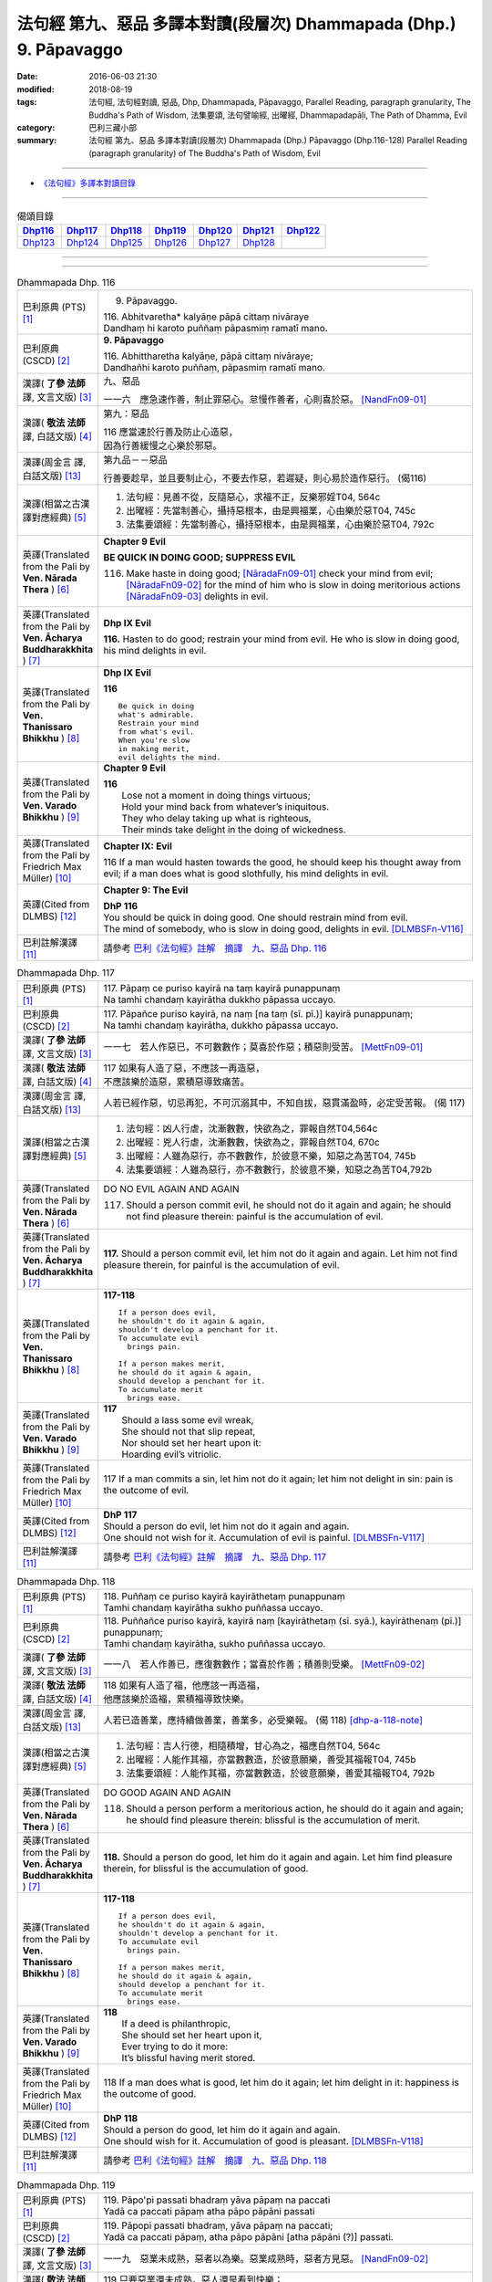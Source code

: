 ===================================================================
法句經 第九、惡品 多譯本對讀(段層次) Dhammapada (Dhp.) 9. Pāpavaggo
===================================================================

:date: 2016-06-03 21:30
:modified: 2018-08-19
:tags: 法句經, 法句經對讀, 惡品, Dhp, Dhammapada, Pāpavaggo, 
       Parallel Reading, paragraph granularity, The Buddha's Path of Wisdom,
       法集要頌, 法句譬喻經, 出曜經, Dhammapadapāḷi, The Path of Dhamma, Evil
:category: 巴利三藏小部
:summary: 法句經 第九、惡品 多譯本對讀(段層次) Dhammapada (Dhp.) Pāpavaggo (Dhp.116-128)
          Parallel Reading (paragraph granularity) of The Buddha's Path of Wisdom, Evil

--------------

- `《法句經》多譯本對讀目錄 <{filename}dhp-contrast-reading%zh.rst>`__

--------------

.. list-table:: 偈頌目錄
   :widths: 2 2 2 2 2 2 2
   :header-rows: 1

   * - Dhp116_
     - Dhp117_
     - Dhp118_
     - Dhp119_
     - Dhp120_
     - Dhp121_
     - Dhp122_

   * - Dhp123_
     - Dhp124_
     - Dhp125_
     - Dhp126_
     - Dhp127_
     - Dhp128_
     - 

--------------

.. raw:: html 

  本對讀包含下列數個版本，請自行勾選欲對讀之版本
  （感恩 <strong><a href="https://siongui.github.io/zh/pages/siong-ui-te.html">Siong-Ui Te 師兄</a></strong>
  提供程式支援）：
  
  <div id="option-contrast-reading"></div>

--------------

.. _Dhp116:

.. list-table:: Dhammapada Dhp. 116
   :widths: 15 75
   :header-rows: 0
   :class: contrast-reading-table

   * - 巴利原典 (PTS) [1]_
     - 9. Pāpavaggo. 

       | 116. Abhitvaretha* kalyāṇe pāpā cittaṃ nivāraye
       | Dandhaṃ hi karoto puññaṃ pāpasmiṃ ramatī mano. 

   * - 巴利原典 (CSCD) [2]_
     - **9. Pāpavaggo**

       | 116. Abhittharetha  kalyāṇe, pāpā cittaṃ nivāraye;
       | Dandhañhi karoto puññaṃ, pāpasmiṃ ramatī mano.

   * - 漢譯( **了參 法師** 譯, 文言文版) [3]_
     - 九、惡品

       一一六　應急速作善，制止罪惡心。怠慢作善者，心則喜於惡。 [NandFn09-01]_

   * - 漢譯( **敬法 法師** 譯, 白話文版) [4]_
     - 第九：惡品

       | 116 應當速於行善及防止心造惡，
       | 因為行善緩慢之心樂於邪惡。

   * - 漢譯(周金言 譯, 白話文版) [13]_
     - 第九品－－惡品

       行善要趁早，並且要制止心，不要去作惡，若遲疑，則心易於造作惡行。 (偈116)

   * - 漢譯(相當之古漢譯對應經典) [5]_
     - 1. 法句經：見善不從，反隨惡心，求福不正，反樂邪婬T04, 564c
       2. 出曜經：先當制善心，攝持惡根本，由是興福業，心由樂於惡T04, 745c
       3. 法集要頌經：先當制善心，攝持惡根本，由是興福業，心由樂於惡T04, 792c

   * - 英譯(Translated from the Pali by **Ven. Nārada Thera** ) [6]_
     - **Chapter 9 Evil**

       **BE QUICK IN DOING GOOD; SUPPRESS EVIL**

       116. Make haste in doing good; [NāradaFn09-01]_ check your mind from evil; [NāradaFn09-02]_ for the mind of him who is slow in doing meritorious actions [NāradaFn09-03]_ delights in evil. 

   * - 英譯(Translated from the Pali by **Ven. Ācharya Buddharakkhita** ) [7]_
     - **Dhp IX Evil**

       **116.** Hasten to do good; restrain your mind from evil. He who is slow in doing good, his mind delights in evil.

   * - 英譯(Translated from the Pali by **Ven. Thanissaro Bhikkhu** ) [8]_
     - **Dhp IX  Evil**

       **116** 

       ::

         Be quick in doing   
         what's admirable.   
         Restrain your mind    
         from what's evil.   
         When you're slow    
         in making merit,    
         evil delights the mind.             

   * - 英譯(Translated from the Pali by **Ven. Varado Bhikkhu** ) [9]_
     - **Chapter 9 Evil**

       | **116** 
       |  Lose not a moment in doing things virtuous; 
       |  Hold your mind back from whatever’s iniquitous. 
       |  They who delay taking up what is righteous, 
       |  Their minds take delight in the doing of wickedness.
     
   * - 英譯(Translated from the Pali by Friedrich Max Müller) [10]_
     - **Chapter IX: Evil**

       116 If a man would hasten towards the good, he should keep his thought away from evil; if a man does what is good slothfully, his mind delights in evil.

   * - 英譯(Cited from DLMBS) [12]_
     - **Chapter 9: The Evil**

       | **DhP 116** 
       | You should be quick in doing good. One should restrain mind from evil. 
       | The mind of somebody, who is slow in doing good, delights in evil. [DLMBSFn-V116]_

   * - 巴利註解漢譯 [11]_
     - 請參考 `巴利《法句經》註解　摘譯　九、惡品 Dhp. 116 <{filename}../dhA/dhA-chap09%zh.rst#dhp116>`__

.. _Dhp117:

.. list-table:: Dhammapada Dhp. 117
   :widths: 15 75
   :header-rows: 0
   :class: contrast-reading-table

   * - 巴利原典 (PTS) [1]_
     - | 117. Pāpaṃ ce puriso kayirā na taṃ kayirā punappunaṃ
       | Na tamhi chandaṃ kayirātha dukkho pāpassa uccayo. 

   * - 巴利原典 (CSCD) [2]_
     - | 117. Pāpañce puriso kayirā, na naṃ [na taṃ (sī. pī.)] kayirā punappunaṃ;
       | Na tamhi chandaṃ kayirātha, dukkho pāpassa uccayo.

   * - 漢譯( **了參 法師** 譯, 文言文版) [3]_
     - 一一七　若人作惡已，不可數數作；莫喜於作惡；積惡則受苦。 [MettFn09-01]_

   * - 漢譯( **敬法 法師** 譯, 白話文版) [4]_
     - | 117 如果有人造了惡，不應該一再造惡，
       | 不應該樂於造惡，累積惡導致痛苦。

   * - 漢譯(周金言 譯, 白話文版) [13]_
     - 人若已經作惡，切忌再犯，不可沉溺其中，不知自拔，惡貫滿盈時，必定受苦報。 (偈 117)

   * - 漢譯(相當之古漢譯對應經典) [5]_
     - 1. 法句經：凶人行虐，沈漸數數，快欲為之，罪報自然T04,564c
       2. 出曜經：兇人行虐，沈漸數數，快欲為之，罪報自然T04, 670c
       3. 出曜經：人雖為惡行，亦不數數作，於彼意不樂，知惡之為苦T04, 745b
       4. 法集要頌經：人雖為惡行，亦不數數行，於彼意不樂，知惡之為苦T04,792b

   * - 英譯(Translated from the Pali by **Ven. Nārada Thera** ) [6]_
     - DO NO EVIL AGAIN AND AGAIN

       117. Should a person commit evil, he should not do it again and again; he should not find pleasure therein: painful is the accumulation of evil. 

   * - 英譯(Translated from the Pali by **Ven. Ācharya Buddharakkhita** ) [7]_
     - **117.** Should a person commit evil, let him not do it again and again. Let him not find pleasure therein, for painful is the accumulation of evil.

   * - 英譯(Translated from the Pali by **Ven. Thanissaro Bhikkhu** ) [8]_
     - **117-118** 
       ::
              
          If a person does evil,    
          he shouldn't do it again & again,   
          shouldn't develop a penchant for it.    
          To accumulate evil    
            brings pain.  
              
          If a person makes merit,    
          he should do it again & again,    
          should develop a penchant for it.   
          To accumulate merit   
            brings ease.              

   * - 英譯(Translated from the Pali by **Ven. Varado Bhikkhu** ) [9]_
     - | **117** 
       |  Should a lass some evil wreak,  
       |  She should not that slip repeat,  
       |  Nor should set her heart upon it: 
       |  Hoarding evil’s vitriolic.
     
   * - 英譯(Translated from the Pali by Friedrich Max Müller) [10]_
     - 117 If a man commits a sin, let him not do it again; let him not delight in sin: pain is the outcome of evil.

   * - 英譯(Cited from DLMBS) [12]_
     - | **DhP 117** 
       | Should a person do evil, let him not do it again and again. 
       | One should not wish for it. Accumulation of evil is painful. [DLMBSFn-V117]_

   * - 巴利註解漢譯 [11]_
     - 請參考 `巴利《法句經》註解　摘譯　九、惡品 Dhp. 117 <{filename}../dhA/dhA-chap09%zh.rst#dhp117>`__

.. _Dhp118:

.. list-table:: Dhammapada Dhp. 118
   :widths: 15 75
   :header-rows: 0
   :class: contrast-reading-table

   * - 巴利原典 (PTS) [1]_
     - | 118. Puññaṃ ce puriso kayirā kayirāthetaṃ punappunaṃ
       | Tamhi chandaṃ kayirātha sukho puññassa uccayo. 

   * - 巴利原典 (CSCD) [2]_
     - | 118. Puññañce puriso kayirā, kayirā naṃ [kayirāthetaṃ (sī. syā.), kayirāthenaṃ (pī.)] punappunaṃ;
       | Tamhi chandaṃ kayirātha, sukho puññassa uccayo.

   * - 漢譯( **了參 法師** 譯, 文言文版) [3]_
     - 一一八　若人作善已，應復數數作；當喜於作善；積善則受樂。 [MettFn09-02]_

   * - 漢譯( **敬法 法師** 譯, 白話文版) [4]_
     - | 118 如果有人造了福，他應該一再造福，
       | 他應該樂於造福，累積福導致快樂。

   * - 漢譯(周金言 譯, 白話文版) [13]_
     - 人若已造善業，應持續做善業，善業多，必受樂報。 (偈 118) [dhp-a-118-note]_

   * - 漢譯(相當之古漢譯對應經典) [5]_
     - 1. 法句經：吉人行德，相隨積增，甘心為之，福應自然T04, 564c
       2. 出曜經：人能作其福，亦當數數造，於彼意願樂，善受其福報T04, 745b
       3. 法集要頌經：人能作其福，亦當數數造，於彼意願樂，善愛其福報T04, 792b

   * - 英譯(Translated from the Pali by **Ven. Nārada Thera** ) [6]_
     - DO GOOD AGAIN AND AGAIN

       118. Should a person perform a meritorious action, he should do it again and again; he should find pleasure therein: blissful is the accumulation of merit.

   * - 英譯(Translated from the Pali by **Ven. Ācharya Buddharakkhita** ) [7]_
     - **118.** Should a person do good, let him do it again and again. Let him find pleasure therein, for blissful is the accumulation of good.

   * - 英譯(Translated from the Pali by **Ven. Thanissaro Bhikkhu** ) [8]_
     - **117-118** 
       ::
              
          If a person does evil,    
          he shouldn't do it again & again,   
          shouldn't develop a penchant for it.    
          To accumulate evil    
            brings pain.  
              
          If a person makes merit,    
          he should do it again & again,    
          should develop a penchant for it.   
          To accumulate merit   
            brings ease.

   * - 英譯(Translated from the Pali by **Ven. Varado Bhikkhu** ) [9]_
     - | **118** 
       |  If a deed is philanthropic, 
       |  She should set her heart upon it, 
       |  Ever trying to do it more:  
       |  It’s blissful having merit stored.
     
   * - 英譯(Translated from the Pali by Friedrich Max Müller) [10]_
     - 118 If a man does what is good, let him do it again; let him delight in it: happiness is the outcome of good.

   * - 英譯(Cited from DLMBS) [12]_
     - | **DhP 118** 
       | Should a person do good, let him do it again and again. 
       | One should wish for it. Accumulation of good is pleasant. [DLMBSFn-V118]_

   * - 巴利註解漢譯 [11]_
     - 請參考 `巴利《法句經》註解　摘譯　九、惡品 Dhp. 118 <{filename}../dhA/dhA-chap09%zh.rst#dhp118>`__

.. _Dhp119:

.. list-table:: Dhammapada Dhp. 119
   :widths: 15 75
   :header-rows: 0
   :class: contrast-reading-table

   * - 巴利原典 (PTS) [1]_
     - | 119. Pāpo'pi passati bhadraṃ yāva pāpaṃ na paccati
       | Yadā ca paccati pāpaṃ atha pāpo pāpāni passati 

   * - 巴利原典 (CSCD) [2]_
     - | 119. Pāpopi  passati bhadraṃ, yāva pāpaṃ na paccati;
       | Yadā ca paccati pāpaṃ, atha pāpo pāpāni [atha pāpāni (?)] passati.

   * - 漢譯( **了參 法師** 譯, 文言文版) [3]_
     - 一一九　惡業未成熟，惡者以為樂。惡業成熟時，惡者方見惡。 [NandFn09-02]_

   * - 漢譯( **敬法 法師** 譯, 白話文版) [4]_
     - | 119 只要惡業還未成熟，惡人還是看到快樂；
       | 然而當惡業成熟時，惡人就會看到惡報。

   * - 漢譯(周金言 譯, 白話文版) [13]_
     - 造作惡業的人，在惡報未成熟時，可能享樂，一旦惡報成熟，則承受惡報。 (偈119) 

       造作善業的人，在業報尚未成熟時，可能受苦，一旦業報成熟，則享受善報。 (偈120)

   * - 漢譯(相當之古漢譯對應經典) [5]_
     - 1. 法句經：妖[卄/(阿-可+辛)/女]見福，其惡未熟，至其惡熟，自受罪虐T04, 64c
       2. 出曜經：賢者見於惡，不為惡所熟，如惡以不熟，惡者觀其惡T04,745a
       3. 法集要頌經：賢者見於惡，不為惡所熟，如惡以不熟，惡者觀其惡T04, 792b

   * - 英譯(Translated from the Pali by **Ven. Nārada Thera** ) [6]_
     - ``BY ITS EFFECTS EVIL IS KNOWN   BY ITS EFFECTS GOOD IS KNOWN``

       119. Even an evil-doer sees good as long as evil ripens not; but when it bears fruit, then he sees the evil results. [NāradaFn09-04]_

   * - 英譯(Translated from the Pali by **Ven. Ācharya Buddharakkhita** ) [7]_
     - **119.** It may be well with the evil-doer as long as the evil ripens not. But when it does ripen, then the evil-doer sees (the painful results of) his evil deeds.

   * - 英譯(Translated from the Pali by **Ven. Thanissaro Bhikkhu** ) [8]_
     - **119-120** 
       ::
              
          Even the evil   
          meet with good fortune    
          as long as their evil   
          has yet to mature.    
          But when it's matured   
          that's when they meet   
            with evil.  
              
          Even the good   
          meet with bad fortune   
          as long as their good   
          has yet to mature.    
          But when it's matured   
          that's when they meet   
            with good fortune.  

   * - 英譯(Translated from the Pali by **Ven. Varado Bhikkhu** ) [9]_
     - | **119** 
       |  A villain sees good luck, perhaps,  
       |  Until the yield of evil’s hatched.  
       |  Come the evil deed’s maturity,  
       |  Then the villain meets with villainy.
     
   * - 英譯(Translated from the Pali by Friedrich Max Müller) [10]_
     - 119 Even an evil-doer sees happiness as long as his evil deed has not ripened; but when his evil deed has ripened, then does the evil-doer see evil.

   * - 英譯(Cited from DLMBS) [12]_
     - | **DhP 119** 
       | An evil person may even see goodness [in his evil deeds] as long as the evil has not ripened. 
       | When the evil has ripened, then the evil person sees those evil deeds. [DLMBSFn-V119]_

   * - 巴利註解漢譯 [11]_
     - 請參考 `巴利《法句經》註解　摘譯　九、惡品 Dhp. 119 <{filename}../dhA/dhA-chap09%zh.rst#dhp119>`__

.. _Dhp120:

.. list-table:: Dhammapada Dhp. 120
   :widths: 15 75
   :header-rows: 0
   :class: contrast-reading-table

   * - 巴利原典 (PTS) [1]_
     - | 120. Bhadro'pi passati pāpaṃ yāva bhadraṃ na paccati
       | Yadā ca paccati bhadraṃ atha bhadro bhadrāni passati. 

   * - 巴利原典 (CSCD) [2]_
     - | 120. Bhadropi  passati pāpaṃ, yāva bhadraṃ na paccati;
       | Yadā ca paccati bhadraṃ, atha bhadro bhadrāni [atha bhadrāni (?)] passati.

   * - 漢譯( **了參 法師** 譯, 文言文版) [3]_
     - 一二０　善業未成熟，善人以為苦。善業成熟時，善人始見善。 [NandFn09-02]_

   * - 漢譯( **敬法 法師** 譯, 白話文版) [4]_
     - | 120 只要善業還未成熟，善人還是看到痛苦；
       | 然而當善業成熟時，善人就會看到善報。

   * - 漢譯(周金言 譯, 白話文版) [13]_
     - 造作惡業的人，在惡報未成熟時，可能享樂，一旦惡報成熟，則承受惡報。 (偈119) 

       造作善業的人，在業報尚未成熟時，可能受苦，一旦業報成熟，則享受善報。 (偈120)

   * - 漢譯(相當之古漢譯對應經典) [5]_
     - 1. 法句經：貞祥見禍，其善未熟，至其善熟，必受其福T04, 564c
       2. 出曜經：賢者觀其惡，乃至賢不熟，設以賢熟者，賢賢自相觀T04, 745a
       3. 法集要頌經：賢者觀其惡，乃至賢不熟，設以賢熟者，賢賢自相觀T04, 792b

   * - 英譯(Translated from the Pali by **Ven. Nārada Thera** ) [6]_
     - 120. Even a good person sees evil so long as good ripens not; but when it bears fruit then the good one sees the good results. [NāradaFn09-05]_

   * - 英譯(Translated from the Pali by **Ven. Ācharya Buddharakkhita** ) [7]_
     - **120.** It may be ill with the doer of good as long as the good ripens not. But when it does ripen, then the doer of good sees (the pleasant results of) his good deeds.

   * - 英譯(Translated from the Pali by **Ven. Thanissaro Bhikkhu** ) [8]_
     - **119-120** 
       ::
              
          Even the evil   
          meet with good fortune    
          as long as their evil   
          has yet to mature.    
          But when it's matured   
          that's when they meet   
            with evil.  
              
          Even the good   
          meet with bad fortune   
          as long as their good   
          has yet to mature.    
          But when it's matured   
          that's when they meet   
            with good fortune.

   * - 英譯(Translated from the Pali by **Ven. Varado Bhikkhu** ) [9]_
     - | **120** 
       |  The good have grievous luck, perhaps, 
       |  Until the yield of good is hatched; 
       |  But when their goodness comes to fullness,  
       |  Then the good discover goodness.
     
   * - 英譯(Translated from the Pali by Friedrich Max Müller) [10]_
     - 120 Even a good man sees evil days, as long as his good deed has not ripened; but when his good deed has ripened, then does the good man see happy days.

   * - 英譯(Cited from DLMBS) [12]_
     - | **DhP 120** 
       | A good person may even see evil [in his good deeds] as long as the goodness has not ripened. 
       | When the goodness has ripened, then the good person sees those good deeds. [DLMBSFn-V120]_

   * - 巴利註解漢譯 [11]_
     - 請參考 `巴利《法句經》註解　摘譯　九、惡品 Dhp. 120 <{filename}../dhA/dhA-chap09%zh.rst#dhp120>`__

.. _Dhp121:

.. list-table:: Dhammapada Dhp. 121
   :widths: 15 75
   :header-rows: 0
   :class: contrast-reading-table

   * - 巴利原典 (PTS) [1]_
     - | 121. Mā'pamaññetha pāpassa na mantaṃ āgamissati
       | Udabindunipātena udakumbho'pi pūrati
       | Pūrati bālo pāpassa thokathokampi ācinaṃ. 

   * - 巴利原典 (CSCD) [2]_
     - | 121. Māvamaññetha [māppamaññetha (sī. syā. pī.)] pāpassa, na mantaṃ [na maṃ taṃ (sī. pī.), na mattaṃ (syā.)] āgamissati;
       | Udabindunipātena, udakumbhopi pūrati;
       | Bālo pūrati [pūrati bālo (sī. ka.), āpūrati bālo (syā.)] pāpassa, thokaṃ thokampi [thoka thokampi (sī. pī.)] ācinaṃ.

   * - 漢譯( **了參 法師** 譯, 文言文版) [3]_
     - 一二一　莫輕於小惡！謂『我不招報』，須知滴水落，亦可滿水瓶，愚夫盈其惡，少許少許積。  [LChnFn09-01]_ 、 [MettFn09-03]_ 、 [MettFn09-04]_

   * - 漢譯( **敬法 法師** 譯, 白話文版) [4]_
     - | 121 莫輕視惡行，以為「它不會為我帶來果報」；
       | 就像水滴能注滿水瓶，
       | 愚人一點一滴地累積至罪惡滿盈。

   * - 漢譯(周金言 譯, 白話文版) [13]_
     - 不可小視 [dhp-a-121-note]_ 惡業，不要以為「我不受惡報」，要知道，點滴之水也可充滿水瓶；同理，愚癡的人雖然少許少許作惡，但必定會有惡貫滿盈的一天。 (偈121)

   * - 漢譯(相當之古漢譯對應經典) [5]_
     - 1. 法句經：莫輕小惡，以為無殃，水渧雖微，漸盈大器，凡罪充滿，從小積成T04, 565a
       2. 出曜經：莫輕小惡，以為無殃，水渧雖微，漸盈大器，凡罪充滿，從小積成T04, 707a
       3. 法集要頌經：莫輕小惡罪，以為無殃報，水滴雖極微，漸盈於大器，惡業漸漸增，纖毫成廣大T04, 785c

       | 4. 大般涅槃經：莫輕小罪，以為無殃，水渧雖微，漸盈大器T12, 451c
       | 5. 大般涅槃經：莫輕小罪，以為無殃，水渧雖微，漸盈大器T12, 536c
       | 6. 大般涅槃經：莫輕小惡，以為無殃，水渧雖微，漸盈大器T12, 693c
       | 7. 大般涅槃經：莫輕小惡，以為無殃，水渧雖微，漸盈大器T12, 781c

   * - 英譯(Translated from the Pali by **Ven. Nārada Thera** ) [6]_
     - THINK NOT LIGHTLY OF EVIL

       121. Do not disregard evil, saying, "It will not come nigh unto me"; by the falling of drops even a water-jar is filled; likewise the fool, gathering little by little, fills himself with evil. 

   * - 英譯(Translated from the Pali by **Ven. Ācharya Buddharakkhita** ) [7]_
     - **121.** Think not lightly of evil, saying, "It will not come to me." Drop by drop is the water pot filled. Likewise, the fool, gathering it little by little, fills himself with evil.

   * - 英譯(Translated from the Pali by **Ven. Thanissaro Bhikkhu** ) [8]_
     - **121-122** [ThaniSFn-V121-122]_
       ::
              
          Don't underestimate evil    
          ('It won't amount to much').    
          A water jar fills,    
          even with water   
          falling     in     drops.   
          With evil — even if   
             bit    
                by    
                   bit,   
                habitually —    
          the fool fills himself full.    
              
          Don't underestimate merit   
          ('It won't amount to much').    
          A water jar fills,    
          even with water   
          falling     in     drops.   
          With merit — even if    
             bit    
                by    
                   bit,   
                habitually —    
          the enlightened one fills himself full.

   * - 英譯(Translated from the Pali by **Ven. Varado Bhikkhu** ) [9]_
     - | **121** 
       |  Don’t underate iniquity 
       |  And think “Its fruits won’t come to me!”  
       |  Water falling drop by drop  
       |  Will fill an earthen waterpot.  
       |  And, likewise, fools by small degrees 
       |  Pervade themselves with villainy.
     
   * - 英譯(Translated from the Pali by Friedrich Max Müller) [10]_
     - 121 Let no man think lightly of evil, saying in his heart, It will not come nigh unto me. Even by the falling of water-drops a water-pot is filled; the fool becomes full of evil, even if he gather it little by little.

   * - 英譯(Cited from DLMBS) [12]_
     - | **DhP 121** 
       | Do not disregard evil, "It will not come to me!" 
       | Falling drops of water can fill up even a water jar. 
       | The fool fills himself up with evil, even if collecting it just little by little. [DLMBSFn-V121]_

   * - 巴利註解漢譯 [11]_
     - 請參考 `巴利《法句經》註解　摘譯　九、惡品 Dhp. 121 <{filename}../dhA/dhA-chap09%zh.rst#dhp121>`__

.. _Dhp122:

.. list-table:: Dhammapada Dhp. 122
   :widths: 15 75
   :header-rows: 0
   :class: contrast-reading-table

   * - 巴利原典 (PTS) [1]_
     - | 122. Mā'pamaññetha puññassa na maṃ taṃ āgamissati
       | Udabindunipātena udakumbho'pi pūrati
       | Pūrati dhīro puññassa thokathokampi ācinaṃ.

   * - 巴利原典 (CSCD) [2]_
     - | 122. Māvamaññetha puññassa, na mantaṃ āgamissati;
       | Udabindunipātena, udakumbhopi pūrati;
       | Dhīro pūrati puññassa, thokaṃ thokampi ācinaṃ.

   * - 漢譯( **了參 法師** 譯, 文言文版) [3]_
     - 一二二　莫輕於小善！謂『我不招報』，須知滴水落，亦可滿水瓶，智者完其善，少許少許積。 [NandFn09-03]_ 

   * - 漢譯( **敬法 法師** 譯, 白話文版) [4]_
     - | 122 莫輕視善行，以為「它不會為我帶來果報」；
       | 就像水滴能注滿水瓶，
       | 智者一點一滴地累積至福德滿盈。

   * - 漢譯(周金言 譯, 白話文版) [13]_
     - 不要輕蔑善業，不要以為「好處輪不到我」，要知道，點滴之水也可以充滿水瓶；同理，智者雖然少許少許作善業，必定會積聚一身的善業。 (偈122)

   * - 漢譯(相當之古漢譯對應經典) [5]_
     - 1. 法句經：莫輕小善，以為無福，水滴雖微，漸盈大器，凡福充滿，從纖纖積T04, 565a
       2. 出曜經：莫輕小善，以為無福，水渧雖微，漸盈大器，凡福充滿，從纖纖積T04, 707b
       3. 法集要頌經：莫輕小善業，以為無福報，水滴雖極微，漸盈於大器，善業漸漸增，纖毫成廣大T04,785c

   * - 英譯(Translated from the Pali by **Ven. Nārada Thera** ) [6]_
     - THINK NOT LIGHTLY OF GOOD

       122. Do not disregard merit, saying "It will not come nigh unto me"; by the falling of drops even a water-jar is filled; likewise the wise man, gathering little by little, fills himself with good.

   * - 英譯(Translated from the Pali by **Ven. Ācharya Buddharakkhita** ) [7]_
     - **122.** Think not lightly of good, saying, "It will not come to me." Drop by drop is the water pot filled. Likewise, the wise man, gathering it little by little, fills himself with good.

   * - 英譯(Translated from the Pali by **Ven. Thanissaro Bhikkhu** ) [8]_
     - **121-122** [ThaniSFn-V121-122]_
       ::
              
          Don't underestimate evil    
          ('It won't amount to much').    
          A water jar fills,    
          even with water   
          falling     in     drops.   
          With evil — even if   
             bit    
                by    
                   bit,   
                habitually —    
          the fool fills himself full.    
              
          Don't underestimate merit   
          ('It won't amount to much').    
          A water jar fills,    
          even with water   
          falling     in     drops.   
          With merit — even if    
             bit    
                by    
                   bit,   
                habitually —    
          the enlightened one fills himself full.

   * - 英譯(Translated from the Pali by **Ven. Varado Bhikkhu** ) [9]_
     - | **122** 
       |  Don’t underate philanthropy 
       |  And think “Its fruits won’t come to me!”  
       |  Water falling drop by drop  
       |  Will fill an earthen waterpot.  
       |  So the wise will bit by bit 
       |  Pervade themselves with benefit.
     
   * - 英譯(Translated from the Pali by Friedrich Max Müller) [10]_
     - 122 Let no man think lightly of good, saying in his heart, It will not come nigh unto me. Even by the falling of water-drops a water-pot is filled; the wise man becomes full of good, even if he gather it little by little.

   * - 英譯(Cited from DLMBS) [12]_
     - | **DhP 122** 
       | Do not disregard goodness, "It will not come to me!" 
       | Falling drops of water can fill up even a water jar. 
       | The clever one fills himself up with goodness, even if collecting it just little by little. [DLMBSFn-V122]_

   * - 巴利註解漢譯 [11]_
     - 請參考 `巴利《法句經》註解　摘譯　九、惡品 Dhp. 122 <{filename}../dhA/dhA-chap09%zh.rst#dhp122>`__

.. _Dhp123:

.. list-table:: Dhammapada Dhp. 123
   :widths: 15 75
   :header-rows: 0
   :class: contrast-reading-table

   * - 巴利原典 (PTS) [1]_
     - | 123. Vāṇijo'va bhayaṃ maggaṃ appasattho mahaddhano
       | Visaṃ jīvitukāmo'va pāpāni parivajjaye.

   * - 巴利原典 (CSCD) [2]_
     - | 123. Vāṇijova bhayaṃ maggaṃ, appasattho mahaddhano;
       | Visaṃ jīvitukāmova, pāpāni parivajjaye.

   * - 漢譯( **了參 法師** 譯, 文言文版) [3]_
     - 一二三　商人避險道，伴少而貨多；愛生避毒品，避惡當亦爾。 [MettFn09-05]_ 、 [MettFn09-06]_

   * - 漢譯( **敬法 法師** 譯, 白話文版) [4]_
     - | 123 如財多隊小的商人，會避開危險的路線，
       | 如想生存者避開毒，人們亦應避免諸惡。

   * - 漢譯(周金言 譯, 白話文版) [13]_
     - 財富多但護衛少的人，不走險路；同理，珍惜生命的人避免有毒之物，人不應該造作惡業。 (偈123)

   * - 漢譯(相當之古漢譯對應經典) [5]_
     - 1. 法句經：伴少而貨多，商人怵惕懼，嗜欲賊害命，故慧不貪欲T04, 571b
       2. 法句譬喻經：伴少而貨多，商人怵惕懼，嗜欲賊害命，故慧不貪欲T04, 603a
       3. 出曜經：商人在路懼，伴少而貨多，經過嶮難處，然有折軸憂T04, 744a
       4. 法集要頌經：商人在路懼，伴少而貨多，經過險難處，然有折軸憂T04,792b

   * - 英譯(Translated from the Pali by **Ven. Nārada Thera** ) [6]_
     - SHUN EVIL LIKE A PERILOUS PATH

       123. Just as a merchant, with a small escort and great wealth, avoids a perilous route, just as one desiring to live avoids poison, even so should one shun evil things.

   * - 英譯(Translated from the Pali by **Ven. Ācharya Buddharakkhita** ) [7]_
     - **123.** Just as a trader with a small escort and great wealth would avoid a perilous route, or just as one desiring to live avoids poison, even so should one shun evil.

   * - 英譯(Translated from the Pali by **Ven. Thanissaro Bhikkhu** ) [8]_
     - **123** 
       ::
              
          Like a merchant with a small    
          but well-laden caravan    
                   — a dangerous road,  
          like a person who loves life    
                   — a poison,  
          one should avoid    
                   — evil deeds.

   * - 英譯(Translated from the Pali by **Ven. Varado Bhikkhu** ) [9]_
     - | **123** 
       |  With precious goods but escort frail  
       |  A trader shuns a risky trail. 
       |  And not desiring suicide  
       |  A man would keep from cyanide.  
       |  With just the same solicitude 
       |  A man should shy from turpitude.
     
   * - 英譯(Translated from the Pali by Friedrich Max Müller) [10]_
     - 123 Let a man avoid evil deeds, as a merchant, if he has few companions and carries much wealth, avoids a dangerous road; as a man who loves life avoids poison.

   * - 英譯(Cited from DLMBS) [12]_
     - | **DhP 123** 
       | Like a merchant with a small caravan and a lot of money would avoid a dreadful path, 
       | like someone who wants to live would avoid a poison, so should one avoid evil. [DLMBSFn-V123]_

   * - 巴利註解漢譯 [11]_
     - 請參考 `巴利《法句經》註解　摘譯　九、惡品 Dhp. 123 <{filename}../dhA/dhA-chap09%zh.rst#dhp123>`__

.. _Dhp124:

.. list-table:: Dhammapada Dhp. 124
   :widths: 15 75
   :header-rows: 0
   :class: contrast-reading-table

   * - 巴利原典 (PTS) [1]_
     - | 124. Pāṇimhi ce vaṇo nāssa hareyya pāṇinā visaṃ
       | Nābbaṇaṃ visamanveti natthi pāpaṃ akubbato. 

   * - 巴利原典 (CSCD) [2]_
     - | 124. Pāṇimhi  ce vaṇo nāssa, hareyya pāṇinā visaṃ;
       | Nābbaṇaṃ visamanveti, natthi pāpaṃ akubbato.

   * - 漢譯( **了參 法師** 譯, 文言文版) [3]_
     - 一二四　假若無有瘡傷手，可以其手持毒藥。毒不能患無傷手。不作惡者便無惡。 [NandFn09-04]_

   * - 漢譯( **敬法 法師** 譯, 白話文版) [4]_
     - | 124 如果手中無創口，則可以用手持毒，
       | 無創口則毒不侵；不造惡者亦無罪。

   * - 漢譯(周金言 譯, 白話文版) [13]_
     - | 手掌若沒有傷口，就可以捧持毒藥，毒藥不會傷害沒有傷口的人；
       | 同理，不作惡業的人不受惡報。 (偈124)

   * - 漢譯(相當之古漢譯對應經典) [5]_
     - 1. 出曜經：有身無瘡疣，不為毒所害，毒無奈瘡何，無惡無所造T04,744a
       2. 法集要頌經：有身無瘡疣，不為毒所害，毒無奈瘡何，無惡無所造T04,792b

       | 3. 佛說義足經：我手無瘡瘍，以手把毒行，無瘡毒從生，善行惡不成T04,177b

   * - 英譯(Translated from the Pali by **Ven. Nārada Thera** ) [6]_
     - NO EVIL TO THOSE WHO HAVE NO BAD INTENTION

       124. If no wound there be in one's hand, one may carry poison in it. Poison does not affect one who has no wound. There is no ill for him who does no wrong. [NāradaFn09-07]_

   * - 英譯(Translated from the Pali by **Ven. Ācharya Buddharakkhita** ) [7]_
     - **124.** If on the hand there is no wound, one may carry even poison in it. Poison does not affect one who is free from wounds. For him who does no evil, there is no ill.

   * - 英譯(Translated from the Pali by **Ven. Thanissaro Bhikkhu** ) [8]_
     - **124** 
       ::
              
          If there's no wound on the hand,    
          that hand can hold poison.    
          Poison won't penetrate    
            where there's no wound. 
          There's no evil   
            for those who don't do it.

   * - 英譯(Translated from the Pali by **Ven. Varado Bhikkhu** ) [9]_
     - | **124** 
       |  If his palm has no abrasion 
       |  Then a man can handle poison. 
       |  One whose hand from wounds is free, 
       |  Poison can’t cause injury:  
       |  One who’s free of wrong intention 
       |  Will not suffer retribution.
     
   * - 英譯(Translated from the Pali by Friedrich Max Müller) [10]_
     - 124 He who has no wound on his hand, may touch poison with his hand; poison does not affect one who has no wound; nor is there evil for one who does not commit evil.

   * - 英譯(Cited from DLMBS) [12]_
     - | **DhP 124** 
       | If there is no wound in the palm, one can carry poison with it. 
       | The poison does not affect one who is without a wound. There is no evil for one, who is not doing it. [DLMBSFn-V124]_

   * - 巴利註解漢譯 [11]_
     - 請參考 `巴利《法句經》註解　摘譯　九、惡品 Dhp. 124 <{filename}../dhA/dhA-chap09%zh.rst#dhp124>`__

.. _Dhp125:

.. list-table:: Dhammapada Dhp. 125
   :widths: 15 75
   :header-rows: 0
   :class: contrast-reading-table

   * - 巴利原典 (PTS) [1]_
     - | 125. Yo appaduṭṭhassa narassa dussati
       | Suddhassa posassa anaṅgaṇassa
       | Tameva bālaṃ pacceti pāpaṃ
       | Sukhumo rajo paṭivātaṃ'va khitto. 

   * - 巴利原典 (CSCD) [2]_
     - | 125. .
       | Yo  appaduṭṭhassa narassa dussati, suddhassa posassa anaṅgaṇassa;
       | Tameva bālaṃ pacceti pāpaṃ, sukhumo rajo paṭivātaṃva khitto.

   * - 漢譯( **了參 法師** 譯, 文言文版) [3]_
     - 一二五　若犯無邪者，清淨無染者，罪惡向愚人，如逆風揚塵。 [MettFn09-07]_

   * - 漢譯( **敬法 法師** 譯, 白話文版) [4]_
     - | 125 若人冒犯不傷人者、清淨無染者，
       | 該罪惡返歸於愚人，如逆風揚塵。

   * - 漢譯(周金言 譯, 白話文版) [13]_
     - 如果傷害與人無害、清淨無染的人，將會自作自受，如同在逆風的地方灑灰塵。 (偈125)

   * - 漢譯(相當之古漢譯對應經典) [5]_
     - 1. 法句經：加惡誣罔人，清白猶不污，愚殃反自及，如塵逆風坌T04, 565a
       2. 出曜經：無故畏彼人，謗毀清淨者，尋惡獲其力，煙雲風所吹T04,743b
       3. 法集要頌經：無故畏彼人，謗毀清淨者，尋惡獲其力，煙雲風所吹T04,792b

       | 4. 佛說義足經：無曉欲使惱，內淨外何污，愚人怨自誤，向風揚細塵T04, 177b
       | 5. 雜阿含經：若人無瞋恨，罵辱以加者，清淨無結垢，彼惡還歸己，猶如土坌彼，逆風還自污T02, 307b
       | 6. 別譯雜阿含經：無瞋人所橫加瞋，清淨人所生毀謗，如似散土還自坌，譬如農夫種田殖，隨所種者獲其報，是人亦爾必得報T02, 401a

   * - 英譯(Translated from the Pali by **Ven. Nārada Thera** ) [6]_
     - WHO HARMS THE INNOCENT COMES TO GRIEF

       125. Whoever harms a harmless person, one pure and guiltless, upon that very fool the evil recoils like fine dust thrown against the wind.

   * - 英譯(Translated from the Pali by **Ven. Ācharya Buddharakkhita** ) [7]_
     - **125.** Like fine dust thrown against the wind, evil falls back upon that fool who offends an inoffensive, pure and guiltless man.

   * - 英譯(Translated from the Pali by **Ven. Thanissaro Bhikkhu** ) [8]_
     - **125** 
       ::
              
          Whoever harasses    
          an innocent man,    
            a man pure, without blemish:  
          the evil comes right back to the fool   
          like fine dust    
            thrown against the wind.

   * - 英譯(Translated from the Pali by **Ven. Varado Bhikkhu** ) [9]_
     - | **125** 
       |  Whoever harms a person who is harmless, 
       |  A man of conduct pure, whose mind is stainless, 
       |  Back onto that fool 
       |  Will be that evil blown,  
       |  Like dusty soil rebounds, 
       |  If into wind it’s thrown.
     
   * - 英譯(Translated from the Pali by Friedrich Max Müller) [10]_
     - 125 If a man offend a harmless, pure, and innocent person, the evil falls back upon that fool, like light dust thrown up against the wind.

   * - 英譯(Cited from DLMBS) [12]_
     - | **DhP 125** 
       | Who offends against an uncorrupted man, against a trusting and pure person, 
       | the evil will fall back upon such a fool, like minute dust thrown against the wind. [DLMBSFn-V125]_

   * - 巴利註解漢譯 [11]_
     - 請參考 `巴利《法句經》註解　摘譯　九、惡品 Dhp. 125 <{filename}../dhA/dhA-chap09%zh.rst#dhp125>`__

.. _Dhp126:

.. list-table:: Dhammapada Dhp. 126
   :widths: 15 75
   :header-rows: 0
   :class: contrast-reading-table

   * - 巴利原典 (PTS) [1]_
     - | 126. Gabbhameke'papajjanti nirayaṃ pāpakammino
       | Saggaṃ sugatino yanti parinibbanti anāsavā.

   * - 巴利原典 (CSCD) [2]_
     - | 126. Gabbhameke uppajjanti, nirayaṃ pāpakammino;
       | Saggaṃ sugatino yanti, parinibbanti anāsavā.

   * - 漢譯( **了參 法師** 譯, 文言文版) [3]_
     - 一二六　有人生於（母）胎中，作惡者則（墮）地獄，正直之人昇天界，漏盡者證入涅槃。 [NandFn09-05]_

   * - 漢譯( **敬法 法師** 譯, 白話文版) [4]_
     - | 126 有些眾生投母胎，造惡業者墮地獄，
       | 善行之人去天界，無漏之人般涅槃。 [CFFn09-01]_

   * - 漢譯(周金言 譯, 白話文版) [13]_
     - 有人轉生為人，作惡的人墮落惡趣 [dhp-a-126-note1]_ ，正直的人往生天界，漏盡的人則證入涅槃。 (偈126)

   * - 漢譯(相當之古漢譯對應經典) [5]_
     - 1. 法句經：有識墮胞胎，惡者入地獄，行善上昇天，無為得泥洹T04, 565a
       2. 出曜經：惡行入地獄，修善則生天，若修善道者，無漏入泥洹T04, 618c
       3. 法集要頌經：行惡入地獄，修善則生天，若能修善者，漏盡得涅槃T04, 777b

       | 4. 雜阿含經：一切眾生類，有命終歸死，各隨業所趣，善惡果自受。惡業墮地獄，為善上昇天，修習勝妙道，漏盡般涅槃T02, 335c
       | 5. 增壹阿含經：若人受胞胎，惡行入地獄，善者生天上，無漏入涅槃T02, 670b

   * - 英譯(Translated from the Pali by **Ven. Nārada Thera** ) [6]_
     - BIRTH DEPENDS ON ACTIONS

       126. Some are born [NāradaFn09-08]_ in a womb; evil-doers (are born) in woeful states; [NāradaFn09-09]_ the well-conducted go to blissful states; [NāradaFn09-10]_ the Undefiled Ones [NāradaFn09-11]_ pass away into Nibbāna.

   * - 英譯(Translated from the Pali by **Ven. Ācharya Buddharakkhita** ) [7]_
     - **126.** Some are born in the womb; the wicked are born in hell; the devout go to heaven; the stainless pass into Nibbana.

   * - 英譯(Translated from the Pali by **Ven. Thanissaro Bhikkhu** ) [8]_
     - **126** [ThaniSFn-V126]_
       ::
              
          Some are born   in the human womb,    
          evildoers       in hell,    
          those on the good course go   
              
          to heaven,    
          while those without effluent:   
              
          totally unbound.

   * - 英譯(Translated from the Pali by **Ven. Varado Bhikkhu** ) [9]_
     - | **126** 
       |  Some in wombs remanifest; 
       |  The wicked rise in hell’s abyss;  
       |  The good proceed to paradise; 
       |  The taintless find supreme release.
     
   * - 英譯(Translated from the Pali by Friedrich Max Müller) [10]_
     - 126 Some people are born again; evil-doers go to hell; righteous people go to heaven; those who are free from all worldly desires attain Nirvana.

   * - 英譯(Cited from DLMBS) [12]_
     - | **DhP 126** 
       | Some are born in the womb; evildoers arise in hell; 
       | righteous ones go to heaven; those without taints are completely emancipated. [DLMBSFn-V126]_

   * - 巴利註解漢譯 [11]_
     - 請參考 `巴利《法句經》註解　摘譯　九、惡品 Dhp. 126 <{filename}../dhA/dhA-chap09%zh.rst#dhp126>`__

.. _Dhp127:

.. list-table:: Dhammapada Dhp. 127
   :widths: 15 75
   :header-rows: 0
   :class: contrast-reading-table

   * - 巴利原典 (PTS) [1]_
     - | 127. Na antalikkhe na samuddamajajhe
       | Na pabbatānaṃ vivaraṃ pavissa
       | Na vijjatī so jagatippadeso
       | Yatthaṭthito mucceyya pāpakammā. 

   * - 巴利原典 (CSCD) [2]_
     - | 127. Na  antalikkhe na samuddamajjhe, na pabbatānaṃ vivaraṃ pavissa [pavisaṃ (syā.)];
       | Na  vijjatī [na vijjati (ka. sī. pī. ka.)] so jagatippadeso, yatthaṭṭhito [yatraṭṭhito (syā.)] mucceyya pāpakammā.

   * - 漢譯( **了參 法師** 譯, 文言文版) [3]_
     - 一二七　非於虛空及海中，亦非入深山洞窟，欲求逃遁惡業者，世間實無可覓處。 [NandFn09-06]_

   * - 漢譯( **敬法 法師** 譯, 白話文版) [4]_
     - | 127 無論在虛空中、海洋中或入山洞，
       | 世上無處可令人逃脫惡業的果報。

   * - 漢譯(周金言 譯, 白話文版) [13]_
     - 不論逃到天空、海中或山洞，作惡的人都無法逃避惡報。 (偈127)

   * - 漢譯(相當之古漢譯對應經典) [5]_
     - 1. 法句經：非空非海中，非隱山石間，莫能於此處，避免宿惡殃T04, 565a
       2. 法句譬喻經：非空非海中，非隱山石間，莫能於此處，避免宿惡殃T04, 591b
       3. 出曜經：非空非海中，非入山石間，莫能於此處，避免宿惡殃T04, 669b
       4. 法集要頌經：非空非海中，非入山石間，莫能於此處，避免宿惡殃T04, 781c
       
       | 5. 佛本行集經：非地非空非海中，亦非山間巖石裏，一切無有地方處，能使脫之不受業T03, 887a
       | 6. 大般涅槃經：非空非海中，非入山石間，無有地方所，脫之不受業T12,549c
       | 7. 大般涅槃經：非空非海中，非入山石間，無有地方所，脫之不受業T12,795b
       | 8. 五分律：非空非海中，非入山石間，莫能於是處，得免宿命殃T22, 141b
       | 9. 十誦律：非空非海中，非入山石間，非天上地中，可遮業報處T23,260b
       | 10. 有部毘奈耶：非空非海內，亦非山石間，無有地方所，不被業所害T23,877b
       | 11. 破僧事：非在虛空中，非海非山穴，無有地方所，能免於業報T24, 192c
       | 12. 鼻奈耶：非空非海中，非入山石間，無有地方所，得脫宿罪殃T24,870a
       | 13. 大智度論：空中亦逐去，山石中亦逐，地底亦隨去，海水中亦入。處處常隨逐，業影不相離T25,104a

   * - 英譯(Translated from the Pali by **Ven. Nārada Thera** ) [6]_
     - NOBODY IS EXEMPT FROM THE EFFECTS OF EVIL KAMMA

       127. Not in the sky, nor in mid-ocean, nor in a mountain cave, is found that place on earth where abiding one may escape from (the consequences) of one's evil deed. [NāradaFn09-12]_

   * - 英譯(Translated from the Pali by **Ven. Ācharya Buddharakkhita** ) [7]_
     - **127.** Neither in the sky nor in mid-ocean, nor by entering into mountain clefts, nowhere in the world is there a place where one may escape from the results of evil deeds.

   * - 英譯(Translated from the Pali by **Ven. Thanissaro Bhikkhu** ) [8]_
     - **127-128** 
       ::
              
          Not up in the air,    
          nor in the middle of the sea,   
          nor going into a cleft in the mountains   
            — nowhere on earth —  
          is a spot to be found   
          where you could stay & escape   
            your evil deed. 
              
          Not up in the air,    
          nor in the middle of the sea,   
          nor going into a cleft in the mountains   
            — nowhere on earth —  
          is a spot to be found   
          where you could stay & not succumb    
            to death.

   * - 英譯(Translated from the Pali by **Ven. Varado Bhikkhu** ) [9]_
     - | **127** 
       |  Neither stratospheric space,  
       |  Nor the depths of ocean waste,  
       |  Nor the clefts on mountain-sides  
       |  Can a sanctuary provide 
       |  Where a man could hope to be  
       |  From results of evil, free.
     
   * - 英譯(Translated from the Pali by Friedrich Max Müller) [10]_
     - 127 Not in the sky, not in the midst of the sea, not if we enter into the clefts of the mountains, is there known a spot in the whole world where a man might be freed from an evil deed.

   * - 英譯(Cited from DLMBS) [12]_
     - | **DhP 127** 
       | Not in the air, not in the middle of the ocean, not entering the hole in the mountains. 
       | There is no place in the world, where being one would be released from the [consequences of] evil deeds. [DLMBSFn-V127]_

   * - 巴利註解漢譯 [11]_
     - 請參考 `巴利《法句經》註解　摘譯　九、惡品 Dhp. 127 <{filename}../dhA/dhA-chap09%zh.rst#dhp127>`__

.. _Dhp128:

.. list-table:: Dhammapada Dhp. 128
   :widths: 15 75
   :header-rows: 0
   :class: contrast-reading-table

   * - 巴利原典 (PTS) [1]_
     - | 128. Na antalikkhe na samuddamajajhe
       | Na pabbatānaṃ vivaraṃ pavissa
       | Na vijjati so jagatippadeso
       | Yatthaṭthitaṃ nappasahetha maccu. 
       | 
       
       Pāpavaggo navamo. 

   * - 巴利原典 (CSCD) [2]_
     - | 128. Na antalikkhe na samuddamajjhe, na pabbatānaṃ vivaraṃ pavissa;
       | Na vijjatī so jagatippadeso, yatthaṭṭhitaṃ [yatraṭṭhitaṃ (syā.)] nappasaheyya maccu.
       |

       **Pāpavaggo navamo niṭṭhito.**

   * - 漢譯( **了參 法師** 譯, 文言文版) [3]_
     - 一二八　非於虛空及海中，亦非入深山洞窟，欲求不為死魔制，世間實無可覓處。 [NandFn09-07]_

       **惡品第九竟**

   * - 漢譯( **敬法 法師** 譯, 白話文版) [4]_
     - | 128 無論在虛空中、海洋中或入山洞，
       | 世上無處可令人不受死亡所征服。
       | 

       **惡品第九完畢**

   * - 漢譯(周金言 譯, 白話文版) [13]_
     - 不論逃到天空、海中或山洞，人都不免一死。 (偈 128)

   * - 漢譯(相當之古漢譯對應經典) [5]_
     - 1. 法句經：非空非海中，非入山石間，無有地方所，脫之不受死T04, 559b
       2. 法句譬喻經：非空非海中，非入山石間，無有地方所，脫之不受死T04, 577a
       3. 出曜經：非空非海中，非入山石間，無有地方所，脫之不受死T04,619a
       4. 法集要頌經：非空非海中，非入山窟間，無有地方所，脫止不受死T04,777c

       | 5. 有部毘奈耶：非空非海內，亦非山石間，無有地方所，不被死所害T23,877b
       | 6. 修行本起經：非空非海中，非入山石間，無有地方所，脫止不受死T03,467a
       | 7. 別譯雜阿含：非空非海中，非入山石間，無有地方所，脫之不受死T02,392b
       | 8. 增壹阿含：非空非海中，非入山石間，無有地方所，脫之止不受死T02,668b
       | 9. 十誦律：非空非海中，非入山石間，非天上地中，得免宿惡殃T23,260b
       | 10. 菩薩所集論：非空非海中，非入山石間，無有地方所，脫止不受死T28,801b
       | 11. 佛說婆羅門避死經：非空非海中，非入山石間，無有地方所，脫之不受死T02, 854b

   * - 英譯(Translated from the Pali by **Ven. Nārada Thera** ) [6]_
     - DEATH CANNOT BE OVERCOME
        128. Not in the sky, nor in mid-ocean, nor in a mountain cave, is found that place on earth where abiding one will not be overcome by death.

   * - 英譯(Translated from the Pali by **Ven. Ācharya Buddharakkhita** ) [7]_
     - **128.** Neither in the sky nor in mid-ocean, nor by entering into mountain clefts, nowhere in the world is there a place where one will not be overcome by death.

   * - 英譯(Translated from the Pali by **Ven. Thanissaro Bhikkhu** ) [8]_
     - **127-128** 
       ::
              
          Not up in the air,    
          nor in the middle of the sea,   
          nor going into a cleft in the mountains   
            — nowhere on earth —  
          is a spot to be found   
          where you could stay & escape   
            your evil deed. 
              
          Not up in the air,    
          nor in the middle of the sea,   
          nor going into a cleft in the mountains   
            — nowhere on earth —  
          is a spot to be found   
          where you could stay & not succumb    
            to death.

   * - 英譯(Translated from the Pali by **Ven. Varado Bhikkhu** ) [9]_
     - | **128** 
       |  Neither stratospheric space,  
       |  Nor the depths of ocean waste,  
       |  Nor the clefts on mountain-sides  
       |  Can a sanctuary provide 
       |  Where a man could hope to be  
       |  From assault of death be free.
     
   * - 英譯(Translated from the Pali by Friedrich Max Müller) [10]_
     - 128 Not in the sky, not in the midst of the sea, not if we enter into the clefts of the mountains, is there known a spot in the whole world where death could not overcome (the mortal).

   * - 英譯(Cited from DLMBS) [12]_
     - | **DhP 128** 
       | Not in the air, not in the middle of the ocean, not entering the hole in the mountains. 
       | There is no place in the world, where being, one would not be overcome by death. [DLMBSFn-V128]_

   * - 巴利註解漢譯 [11]_
     - 請參考 `巴利《法句經》註解　摘譯　九、惡品 Dhp. 128 <{filename}../dhA/dhA-chap09%zh.rst#dhp128>`__

--------------

備註：
------

.. [1] 〔註001〕　 `巴利原典 (PTS) Dhammapadapāḷi <Dhp-PTS.html>`__ 乃參考 `Access to Insight <http://www.accesstoinsight.org/>`__ → `Tipitaka <http://www.accesstoinsight.org/tipitaka/index.html>`__ : → `Dhp <http://www.accesstoinsight.org/tipitaka/kn/dhp/index.html>`__ → `{Dhp 1-20} <http://www.accesstoinsight.org/tipitaka/sltp/Dhp_utf8.html#v.1>`__ ( `Dhp <http://www.accesstoinsight.org/tipitaka/sltp/Dhp_utf8.html>`__ ; `Dhp 21-32 <http://www.accesstoinsight.org/tipitaka/sltp/Dhp_utf8.html#v.21>`__ ; `Dhp 33-43 <http://www.accesstoinsight.org/tipitaka/sltp/Dhp_utf8.html#v.33>`__ , etc..）

.. [2] 〔註002〕　 `巴利原典 (CSCD) Dhammapadapāḷi 乃參考 `【國際內觀中心】(Vipassana Meditation <http://www.dhamma.org/>`__ (As Taught By S.N. Goenka in the tradition of Sayagyi U Ba Khin)所發行之《第六次結集》(巴利大藏經) CSCD ( `Chaṭṭha Saṅgāyana <http://www.tipitaka.org/chattha>`__ CD)。網路版原始出處(original)請參考： `The Pāḷi Tipitaka (http://www.tipitaka.org/) <http://www.tipitaka.org/>`__ (請於左邊選單“Tipiṭaka Scripts”中選 `Roman → Web <http://www.tipitaka.org/romn/>`__ → Tipiṭaka (Mūla) → Suttapiṭaka → Khuddakanikāya → Dhammapadapāḷi → `1. Yamakavaggo <http://www.tipitaka.org/romn/cscd/s0502m.mul0.xml>`__ (2. `Appamādavaggo <http://www.tipitaka.org/romn/cscd/s0502m.mul1.xml>`__ , 3. `Cittavaggo <http://www.tipitaka.org/romn/cscd/s0502m.mul2.xml>`__ , etc..)。]

.. [3] 〔註003〕　本譯文請參考： `文言文版 <{filename}../dhp-Ven-L-C/dhp-Ven-L-C%zh.rst>`__ ( **了參 法師** 譯，台北市：圓明出版社，1991。) 另參： 

       一、 Dhammapada 法句經(中英對照) -- English translated by **Ven. Ācharya Buddharakkhita** ; Chinese translated by Yeh chun(葉均); Chinese commented by **Ven. Bhikkhu Metta(明法比丘)** 〔 **Ven. Ācharya Buddharakkhita** ( **佛護 尊者** ) 英譯; **了參 法師(葉均)** 譯; **明法比丘** 註（增加許多濃縮的故事）〕： `PDF <{filename}/extra/pdf/ec-dhp.pdf>`__ 、 `DOC <{filename}/extra/doc/ec-dhp.doc>`__ ； `DOC (Foreign1 字型) <{filename}/extra/doc/ec-dhp-f1.doc>`__ 。

       二、 法句經 Dhammapada (Pāḷi-Chinese 巴漢對照)-- 漢譯： **了參 法師(葉均)** ；　單字注解：廖文燦；　注解： **尊者　明法比丘** ；`PDF <{filename}/extra/pdf/pc-Dhammapada.pdf>`__ 、 `DOC <{filename}/extra/doc/pc-Dhammapada.doc>`__ ； `DOC (Foreign1 字型) <{filename}/extra/doc/pc-Dhammapada-f1.doc>`__

.. [4] 〔註004〕　本譯文請參考： `白話文版 <{filename}../dhp-Ven-C-F/dhp-Ven-C-F%zh.rst>`__ ， **敬法 法師** 譯，第二修訂版 2015，`pdf <{filename}/extra/pdf/Dhp-Ven-c-f-Ver2-PaHan.pdf>`__ ，`原始出處，直接下載 pdf <http://www.tusitainternational.net/pdf/%E6%B3%95%E5%8F%A5%E7%B6%93%E2%80%94%E2%80%94%E5%B7%B4%E6%BC%A2%E5%B0%8D%E7%85%A7%EF%BC%88%E7%AC%AC%E4%BA%8C%E7%89%88%EF%BC%89.pdf>`__ ；　(`初版 <{filename}/extra/pdf/Dhp-Ven-C-F-Ver-1st.pdf>`__ )

.. [5] 〔註005〕　取材自：【部落格-- 荒草不曾鋤】-- `《法句經》 <http://yathasukha.blogspot.tw/2011/07/1.html>`__ （涵蓋了T210《法句經》、T212《出曜經》、 T213《法集要頌經》、巴利《法句經》、巴利《優陀那》、梵文《法句經》，對他種語言的偈頌還附有漢語翻譯。）

          **參考相當之古漢譯對應經典：**

          - | `《法句經》校勘與標點 <http://yifert210.blogspot.tw/>`__ ，2014。
            | 〔大正新脩大藏經第四冊 `No. 210《法句經》 <http://www.cbeta.org/result/T04/T04n0210.htm>`__ ； **尊者 法救** 撰　吳天竺沙門** 維祇難** 等譯： `卷上 <http://www.cbeta.org/result/normal/T04/0210_001.htm>`__ 、 `卷下 <http://www.cbeta.org/result/normal/T04/0210_002.htm>`__ 〕(CBETA)

          - | `《法句譬喻經》校勘與標點 <http://yifert211.blogspot.tw/>`__ ，2014。
            | 大正新脩大藏經 第四冊 `No. 211《法句譬喻經》 <http://www.cbeta.org/result/T04/T04n0211.htm>`__ ；晉世沙門 **法炬** 共 **法立** 譯： `卷第一 <http://www.cbeta.org/result/normal/T04/0211_001.htm>`__ 、 `卷第二 <http://www.cbeta.org/result/normal/T04/0211_002.htm>`__ 、 `卷第三 <http://www.cbeta.org/result/normal/T04/0211_003.htm>`__ 、 `卷第四 <http://www.cbeta.org/result/normal/T04/0211_004.htm>`__ (CBETA)

          - | `《出曜經》校勘與標點 <http://yifertw212.blogspot.com/>`__ ，2014。
            | 〔大正新脩大藏經 第四冊 `No. 212《出曜經》 <http://www.cbeta.org/result/T04/T04n0212.htm>`__ ；姚秦涼州沙門 **竺佛念** 譯： `卷第一 <http://www.cbeta.org/result/normal/T04/0212_001.htm>`__ 、 `卷第二 <http://www.cbeta.org/result/normal/T04/0212_002.htm>`__ 、 `卷第三 <http://www.cbeta.org/result/normal/T04/0212_003.htm>`__ 、..., 、..., 、..., 、 `卷第二十八 <http://www.cbeta.org/result/normal/T04/0212_028.htm>`__ 、 `卷第二十九 <http://www.cbeta.org/result/normal/T04/0212_029.htm>`__ 、 `卷第三十 <http://www.cbeta.org/result/normal/T04/0212_030.htm>`__ 〕(CBETA)

          - | `《法集要頌經》校勘、標點與 Udānavarga 偈頌對照表 <http://yifertw213.blogspot.tw/>`__ ，2014。
            | 〔大正新脩大藏經第四冊 `No. 213《法集要頌經》 <http://www.cbeta.org/result/T04/T04n0213.htm>`__ ： `卷第一 <http://www.cbeta.org/result/normal/T04/0213_001.htm>`__ 、 `卷第二 <http://www.cbeta.org/result/normal/T04/0213_002.htm>`__ 、 `卷第三 <http://www.cbeta.org/result/normal/T04/0213_003.htm>`__ 、 `卷第四 <http://www.cbeta.org/result/normal/T04/0213_004.htm>`__ 〕(CBETA)  ( **尊者 法救** 集，西天中印度惹爛馱囉國密林寺三藏明教大師賜紫沙門臣 **天息災** 奉　詔譯

.. [6] 〔註006〕　此英譯為 **Ven Nārada Thera** 所譯；請參考原始出處(original): `Dhammapada <http://metta.lk/english/Narada/index.htm>`__ -- PĀLI TEXT AND TRANSLATION WITH STORIES IN BRIEF AND NOTES BY **Ven Nārada Thera** 

.. [7] 〔註007〕　此英譯為 **Ven. Ācharya Buddharakkhita** 所譯；請參考原始出處(original): The Buddha's Path of Wisdom, translated from the Pali by **Ven. Ācharya Buddharakkhita** : `Preface <http://www.accesstoinsight.org/tipitaka/kn/dhp/dhp.intro.budd.html#preface>`__ with an `introduction <http://www.accesstoinsight.org/tipitaka/kn/dhp/dhp.intro.budd.html#intro>`__ by **Ven. Bhikkhu Bodhi** ; `I. Yamakavagga: The Pairs (vv. 1-20) <http://www.accesstoinsight.org/tipitaka/kn/dhp/dhp.01.budd.html>`__ , `Dhp II Appamadavagga: Heedfulness (vv. 21-32 ) <http://www.accesstoinsight.org/tipitaka/kn/dhp/dhp.02.budd.html>`__ , `Dhp III Cittavagga: The Mind (Dhp 33-43) <http://www.accesstoinsight.org/tipitaka/kn/dhp/dhp.03.budd.html>`__ , ..., `XXVI. The Holy Man (Dhp 383-423) <http://www.accesstoinsight.org/tipitaka/kn/dhp/dhp.26.budd.html>`__ 

.. [8] 〔註008〕　此英譯為 **Ven. Thanissaro Bhikkhu** ( **坦尼沙羅尊者** 所譯；請參考原始出處(original): The Dhammapada, A Translation translated from the Pali by **Ven. Thanissaro Bhikkhu** : `Preface <http://www.accesstoinsight.org/tipitaka/kn/dhp/dhp.intro.than.html#preface>`__ ; `introduction <http://www.accesstoinsight.org/tipitaka/kn/dhp/dhp.intro.than.html#intro>`__ ; `I. Yamakavagga: The Pairs (vv. 1-20) <http://www.accesstoinsight.org/tipitaka/kn/dhp/dhp.01.than.html>`__ , `Dhp II Appamadavagga: Heedfulness (vv. 21-32) <http://www.accesstoinsight.org/tipitaka/kn/dhp/dhp.02.than.html>`__ , `Dhp III Cittavagga: The Mind (Dhp 33-43) <http://www.accesstoinsight.org/tipitaka/kn/dhp/dhp.03.than.html>`__ , ..., `XXVI. The Holy Man (Dhp 383-423) <http://www.accesstoinsight.org/tipitaka/kn/dhp/dhp.26.than.html>`__ (`Access to Insight:Readings in Theravada Buddhism <http://www.accesstoinsight.org/>`__ → `Tipitaka <http://www.accesstoinsight.org/tipitaka/index.html>`__ → `Dhp <http://www.accesstoinsight.org/tipitaka/kn/dhp/index.html>`__ (Dhammapada The Path of Dhamma)

.. [9] 〔註009〕　此英譯為 **Ven. Varado Bhikkhu** and **Samanera Bodhesako** 所譯；請參考原始出處(original): `Dhammapada in Verse <http://www.suttas.net/english/suttas/khuddaka-nikaya/dhammapada/index.php>`__ -- Inward Path, Translated by **Bhante Varado** and **Samanera Bodhesako**, Malaysia, 2007

.. [10] 〔註010〕　此英譯為 `Friedrich Max Müller <https://en.wikipedia.org/wiki/Max_M%C3%BCller>`__ 所譯；請參考原始出處(original): `The Dhammapada <https://en.wikisource.org/wiki/Dhammapada_(Muller)>`__ : A Collection of Verses: Being One of the Canonical Books of the Buddhists, translated by Friedrich Max Müller (en.wikisource.org) (revised Jack Maguire, SkyLight Pubns, Woodstock, Vermont, 2002)

.. [11] 〔註011〕　取材自：【部落格-- 荒草不曾鋤】-- `《法句經》 <http://yathasukha.blogspot.tw/2011/07/1.html>`__ （涵蓋了T210《法句經》、T212《出曜經》、 T213《法集要頌經》、巴利《法句經》、巴利《優陀那》、梵文《法句經》，對他種語言的偈頌還附有漢語翻譯。）

.. [12] 〔註012〕　取材自： `經文選讀 <http://buddhism.lib.ntu.edu.tw/lesson/pali/lesson_pali3.jsp>`__ （ `佛學數位圖書館暨博物館 <http://buddhism.lib.ntu.edu.tw/index.jsp>`__ --- 語言教學． `巴利語教學 <http://buddhism.lib.ntu.edu.tw/lesson/pali/lesson_pali1.jsp>`__ ）

.. [13] 〔註013〕　取材自：《法句經／故事集》，馬來西亞．達摩難陀長老(K. Sri Dhammananda) 編著，臺灣．周金言 譯， 1996.04 出版，620 頁，出版者：臺灣．嘉義市．新雨雜誌社 ( `法雨道場 <http://www.dhammarain.org.tw/>`__ ／ `雜誌月刊 <http://www.dhammarain.org.tw/magazine/all.html>`__ )；　

         線上版： `法句經故事集 <http://www.budaedu.org/story/dp000.php>`__ （ `佛陀教育基金會 <http://www.budaedu.org>`__ ）、 `本站 <{filename}../dhp-story/dhp-story-han-ciu%zh.rst>`__ ；

         `PDF 檔 <http://ftp.budaedu.org/publish/C3/CH31/CH318-04-01-001.PDF>`__ （ 直行式排版， `佛陀教育基金會 <http://www.budaedu.org>`__ ）

.. [LChnFn09-01] 〔註09-01〕  原文 Maappama~n~netha 可作二義：一、Maa＋appama~n~nati意為「莫輕視」；Maa＋appa＋Ma~n~nati則為「莫想少」之意。

.. [CFFn09-01] 〔敬法法師註09-01〕 24 註釋： **母胎** 於此是指人之母胎。

.. [MettFn09-01] 〔明法尊者註09-01〕 數數：ㄕㄨㄛˇ ㄕㄨㄛˇ，經常。

                  PS: 請參《法句經故事集》，九～二、 `克制性欲 <{filename}../dhp-story/dhp-story-han-chap09-ciu%zh.rst#dhp-117>`__ (偈 117) 。

.. [MettFn09-02] 〔明法尊者註09-02〕 曾經供養大迦葉尊者的女人，死後生忉利天，天女會單獨來經精舍為尊者服務，尊者認為不恰當。天女就在哭泣，被佛陀聽到，佛陀說︰「天女！我的兒子大迦葉是作防護的考量，而那些熱望作福者認為‘這是我們的利益’--考量了作福的受惠，作福則來世是快樂的。」

                  PS: 請參《法句經故事集》，九～三、 `女天神照顧大迦葉尊者 <{filename}../dhp-story/dhp-story-han-chap09-ciu%zh.rst#dhp-118>`__  (偈 118)。

.. [MettFn09-03] 〔明法尊者註09-03〕 **莫輕於小** ︰Mappamaññetha：1. Ma+appamaññetha莫輕視。2.Ma+appa+maññetha莫想少。

.. [MettFn09-04] 〔明法尊者註09-04〕 有位比丘每次從精舍拿椅、凳使用後，就把它留在外面，任日曬雨淋。其他比丘責備他的粗心大意時，他就反駁：「這只是小事，而且我又不是故意的。」所以，他依然故我。佛陀知道他的習性後，就告誡他。

                  PS: 請參《法句經故事集》，九～五、 `粗心大意的比丘 <{filename}../dhp-story/dhp-story-han-chap09-ciu%zh.rst#dhp-121>`__ (偈 121)。

.. [MettFn09-05] 〔明法尊者註09-05〕 **愛生避毒品** ：愛惜生命則需避開毒害的物品。

.. [MettFn09-06] 〔明法尊者註09-06〕 舍衛城有一位摩訶達那富商(Mahādhanavāṇija)，一群搶匪計劃搶劫他，卻苦無下手機會，當他們打聽到摩訶達那將裝滿貴重商品的五百車子外出時，就先在路上埋伏。摩訶達那抵達搶匪躲藏的森林外圍時，準備停留幾天之後再上路。這些搶匪知道後，就準備動手搶劫。摩訶達那知道之後，便決定折回，搶匪探聽到車隊要返回，就埋伏回去的路上。這時候，摩訶達那得到通風報信，就改變主意，決定在村子裡停留幾天，同行的眾多比丘因此就先回舍衛城，並向佛陀報告此事。佛陀說出此偈。

                  PS: 請參《法句經故事集》，九～七、 `危險的旅程 <{filename}../dhp-story/dhp-story-han-chap09-ciu%zh.rst#dhp-123>`__ (偈 123)。

.. [MettFn09-07] 〔明法尊者註09-07〕 某日早上，獵人可可(Koka)去打獵。在路上，他遇見一位比丘正在托缽。他認為這是不祥的預兆，當天，他真的什麼也沒獵到。回程，他又遇到那位比丘托缽回來。他一時憤怒，就放獵狗追咬比丘，還好這比丘跑得快，爬上樹，獵狗咬不到他，獵人就用弓箭頭去刺他的腳底，比丘疼痛，無法拉住袈裟，袈裟就滑落下來，正好罩在樹下的獵人。群狗以為比丘掉下來，便撲上去狂咬，獵人因此被狗咬死。比丘疑惑他是否有破沙門戒體(samaṇabhāvo)，佛陀說：「你沒破沙門戒體，不須為獵人的死負責。」

                  PS: 請參 125 典故－－ `獵人鉤葛的今世和前生 <{filename}../dhp-story/dhp-story125%zh.rst>`__ ；或《法句經故事集》，九～九、 `獵人被自己的獵狗攻擊 <{filename}../dhp-story/dhp-story-han-chap09-ciu%zh.rst#dhp-125>`__ (偈 125)。

.. [dhp-a-118-note] 「善業多，必受樂報」或有標(點)譯為：「善業多必受樂報。」

                    了參 法師 譯：當喜於作善；積善則受樂。

                    敬法 法師：他應該樂於造福，累積福導致快樂。 

                    悟醒 譯：若人作善已，應復重重作；應喜於作善，積善受快樂。 (漢譯南傳大藏經， `CBETA <http://tripitaka.cbeta.org/>`__ 電子佛典集成 » 南傳 (N) » 第 26 冊 » No.0009 » `法句經 <http://tripitaka.cbeta.org/N26n0009_001#0025a05>`__ ; N26, no. 0009, p.25, a05)

.. [dhp-a-121-note] 或譯：小覷。

.. [dhp-a-126-note1] 眾生若墮入四惡趣，受報之後，仍可能因為過去的善業往生善趣。

.. [NāradaFn09-01] (Ven. Nārada 09-01) There should be no delay in doing good deeds. One must avail oneself of every opportunity to do good. Such good actions redound to one's eternal happiness. Every effort also should be made to control the mind as it is prone to evil. The impure mind rejoices in evil thoughts.

.. [NāradaFn09-02] (Ven. Nārada 09-02) Pāpa, evil, is that which defiles one's mind. It is that which leads to woeful states. "Sin", purely a Christian term is not a good English equivalent for pāpa. What is associated with the three immoral roots such as lust (rāga), anger (dosa), and delusion (moha) is evil. There are ten kinds of evil. They are killing, stealing, and sexual misconduct (which are committed by deed); lying, slandering, harsh speech, and frivolous talk (which are committed by word); and covetousness, ill-will, and false views (which are committed by mind).

.. [NāradaFn09-03] (Ven. Nārada 09-03) Puñña, merit is that which cleanses the mind. Kusala is another term for puñña. There are ten kinds of meritorious deeds. See notes on vv. 42, 43.

.. [NāradaFn09-04] (Ven. Nārada 09-04) A wicked person may lead a prosperous life as the result of his past good deeds. He will experience happiness owing to the potentiality of his past good over the present evil, a seeming injustice which often prevails in this world. When once, according to the inexorable law of kamma, his evil actions fructify, then he perceives the painful effects of his wickedness.

.. [NāradaFn09-05] (Ven. Nārada 09-05) A virtuous person, as often happens, may meet with adversity owing to the potentiality of his past evil actions over his present good acts. He is convinced of the efficacy of his present good deeds only when, at the opportune moment, they fructify, giving him abundant bliss. The fact that at times the wicked are prosperous and the virtuous are unfortunate is itself strong evidence in support of the belief in kamma and rebirth.

.. [NāradaFn09-06] (Ven. Nārada 09-06) Māppamaññetha in most texts.

.. [NāradaFn09-07] (Ven. Nārada 09-07) That is, for one who has no evil intention.

.. [NāradaFn09-08] (Ven. Nārada 09-08) According to Buddhism there are four kinds of birth - namely: egg-born (aṇóaja), womb-born (jalābuja), moisture-born (saṃsedaja) and spontaneous birth (opapātika).

.. [NāradaFn09-09] (Ven. Nārada 09-09) Niraya = ni + aya = devoid of happiness. There are four kinds of niraya - namely: woeful state (apāya), the animal kingdom (tiracchānayoni), the plane of Petas (petayoni) and the plane of Asura-demons (asurayoni).

                    None of these states is eternal. According to their evil kamma beings may be born in such woeful states. Departing from those states they may be born in blissful states according to their past good kamma.

.. [NāradaFn09-10] (Ven. Nārada 09-10) Sagga = su + agga = full of happiness. In the sense-sphere (kāmaloka) the human plane and the six celestial planes are regarded as blissful states. They too are not eternal.

.. [NāradaFn09-11] (Ven. Nārada 09-11) Arahants, after death, are not born any more, but attain Parinibbāna.

.. [NāradaFn09-12] (Ven. Nārada 09-12) The Buddhist law of moral causation cannot be bribed, nor can one escape the evil consequences of kamma by seeking refuge in any place on earth. No god, not even a Buddha, can intervene in the operation of kamma.

.. [ThaniSFn-V121-122] (Ven. Thanissaro V. 121-122) "('It won't amount to much')": reading na mattam agamissati with the Thai edition. Other editions read, na mantam agamissati, "It won't come to me."

.. [ThaniSFn-V126] (Ven. Thanissaro V.126) Heaven and hell, in the Buddhist view of the cosmos, are not eternal states. One may be reborn on one of the various levels of heaven or hell as the result of one's kamma on the human plane, and then leave that level when that particular store of kamma wears out.

.. [DLMBSFn-V116] (DLMBS Commentary V116) In Sāvatthi there lived a poor brahmin with his wife. They had only one piece of outer garment, so only one of them could go out at one time. They were lay disciple of the Buddha and wanted to hear as many of his discourses as possible. So the brahmin would go to the monastery at night and his wife during the day. Once the brahmin was listening to the Buddha and he felt very strong wish to perform meritorious deeds. He wanted to offer his only piece of cloth to the Buddha. But he realized that he and his wife would have nothing to wear then. So his mind wavered and he hesitated. Finally during the last hours of the night he offered his cloth to the Buddha, saying, "I win!" 

                  The king of Kosala, Pasenadi, was also present, and when he heard the brahmin he sent messengers to ask why he shouted, "I win!" When he learned the brahmin's story, he was very much impressed and decided to give him a reward. He ordered the brahmin be offered a new piece of cloth. The brahmin gave that piece also to the Buddha. The king gave him two pieces of cloth, which were again offered to the Buddha. Pasenadi again doubled the number of clothes; the brahmin again gave them to the Buddha. So at the end the king gave him thirty-two pieces of cloth, the brahmin kept one for himself, one for his wife, and remaining thirty he again offered to the Buddha. 

                  The king was so much impressed that he decided to reward the brahmin further. He gave him two pieces of very expensive velvet cloth. The brahmin made two canopies out of them, kept one for himself and his wife and the second one he offered to the Buddha. The king then saw the canopy in the monastery and realized that the brahmin has done a meritorious deed again. So he decided to reward him even more. 

                  Some monks wondered how it was possible that in this case a good deed brings good results so quickly. The Buddha replied, that had the brahmin offered his garment immediately when the idea occurred to him, his reward would have been much greater. He then added this verse, saying that if one wants to perform meritorious deeds, one should do so quickly, without hesitation. If one thinks about it too long, then maybe it becomes impossible to do anything at all, because the mind delights in evil.

.. [DLMBSFn-V117] (DLMBS Commentary V117) There was a monk named Seyyasaka. He was not satisfied with his life as a monk. He had a habit of masturbating. When the Buddha heard about this, he admonished the monk for giving in to his desire for sensual pleasures. He made a new rule for the community of monks and nuns to abstain from such acts. He then added this verse, saying that one should not perform evil again and again, because such behavior leads to much suffering.

.. [DLMBSFn-V118] (DLMBS Commentary V118) Venerable Mahākassapa once stayed in a cave, practicing meditation for seven days. When he arose from his meditation he wanted to give somebody a chance to gain merit by offering him food. He saw a young girl cooking meal. So he stood by her door looking for almsfood. She saw him and happily offered him some food, wishing that the merit gained offering might help her to realize the truth. 

                  After some time she was bitten by a snake and died. She was reborn as a goddess in Tavatimsa heaven. 

                  She understood that she was reborn there only because of the merit gained by offering almsfood to Kassapa. She wished to continue doing good deeds. So every morning she would come to the monastery, sweep the floor and fill the water-pots. At first Kassapa thought that some diligent young novice was doing this service, but later he found out that a goddess performed them all. He advised her not to come to the monastery too often, because people might start talking, if they saw her often there. She was quite upset and begged him not to destroy her chances for gaining more merit. 

                  The Buddha heard her and supported Kassapa's opinion. He told her that although performing good deeds was very pleasant, she should not continue coming to the monastery every day.

.. [DLMBSFn-V119] (DLMBS Commentary V119) One of the most famous benefactors of the Buddha was Anāthapindika from the city of Sāvatthi. He built the Jetavana monastery and regularly donated food and other requisites to the community of the Buddha's followers. By doing so, he gave away most of his wealth and became poor. The guardian spirit of his house came to him and told him to stop donating for some time, make money, become rich again, and then continue giving. Anāthapindika told the spirit to leave his house for saying such things.

                  The guardian spirit went to see Sakka, the king of the gods, and asked him what should he do to get pardon from Anāthapindika. Sakka told him that there was some money Anāthapindika loaned to others and did not collect it back yet. He also pointed to the guardian spirit some wealth buried by Anāthapindika's ancestors. The spirit collected all those riches and brought them to Anāthapindika’s house. 

                  Anāthapindika then permitted the spirit to enter the house and continue living there. The Buddha learned about this story and told them these two verses (DhP 119 and 120). Even though the good person can come to misfortune sometimes, the results of his good deeds will come sure enough - and so will the results of evil deeds of a bad person, even though for some time he might enjoy luck and happiness.

.. [DLMBSFn-V120] (DLMBS Commentary V120) The story for this verse is identical with the story for the previous verse. 

                  Sometimes it seems that people, who are committing evil deeds are lucky and enjoy happy life, whereas those, who are good and perform only meritorious deeds suffer the most. But at the end, the results of the deeds will ripe and when the time comes to that, the evildoer will finally receive the fruit of his evil deeds and the good person will be able to see the results of his beneficial actions.

.. [DLMBSFn-V121] (DLMBS Commentary V121) A certain monk would use a piece of furniture for some time and then leave it outside in the monastery yard, exposing it to sun and rain. Other monks tried to admonish him, but he always said only that it is not his intention to destroy the things, and that no serious harm was actually done. 

                  When the Buddha found out about this, he sent for the monk and told him this verse, saying that one should not disregard evil, however small, because a hundred small evils is actually equal to one big evil. Moreover, if one gets used to small evils, a bad habit is established, and a great evil then does not seem so terrible to such a person. 

.. [DLMBSFn-V122] (DLMBS Commentary V122) A certain man from the city of Sāvatthi wanted to give in charity. Especially he wanted to get others to do so. He invited the Buddha with monks for meal the next day. He went around his neighbors and asked them to contribute if they want to participate in the almsgiving. One rich man thought that this man does not have enough money to do it himself and he was unhappy about this. So he contributed only a little amount of food. His contribution was kept separately and was not put together with the food that others contributed. The rich man thought that the man wanted others to know, that he, the rich man, has given only such a little amount. So the next day he sent a servant over to the house, where the alms were being given, and told him to observe everything. 

                  The servant told the rich man, that his food was distributed in very small amounts into everything. This was done, so that the rich man would gain a lot of merit. But he did not understand it and the next day he went to the man's house, intending to kill him if he dared to reveal that he offered so little. 

                  But the man told him the true reason of his action. The rich man realized his evil thoughts and apologized to the man. The Buddha heard this and told the rich man this verse, saying that we should not disregard good deeds, even if they seem small. Someday, doing of good deeds will become a habit, and thus we can perform a big good deed.

.. [DLMBSFn-V123] (DLMBS Commentary V123) In Sāvatthi there lived a rich merchant named Mahā Dhana. A group of robbers wanted to rob him. Mahā Dhana decided to make a journey with a lot of valuable merchandise. He invited some monks who wanted to go on the same journey to go with him. The robbers hid themselves in a forest and waited for Mahā Dhana's caravan. But Mahā Dhana found out about their plan and decided to stop just in front of the forest and wait for the robbers to leave. When they did not do so, Mahā Dhana decided to go back home. The robbers found out and planned to attack him on the return journey. Some people told Mahā Dhana about this and so he stopped in the village and stayed there for some time. 

                  The monks returned back to Sāvatthi and told the Buddha what happened. Buddha told them this verse, saying, that a merchant is wise to keep away from the journey full of robbers. Also one who wants to live better keep away from poison. And those, who want to attain Awakenment, should avoid evil.

.. [DLMBSFn-V124] (DLMBS Commentary V124) A daughter of a rich family once lived in Rājagaha. She was very wise and understood the Dharma - she had attained the first stage of Awakenment. Once she met a hunter named Kukkuṭa Mitta and they fell in love. They got married and had seven children. After many years, all the children got themselves married. 

                  Once the Buddha walked past one of Kukkuṭa Mitta's traps and he sat under a tree not far away and rested. Kukkuṭa Mitta came, saw the footsteps, but he saw no animal. So he thought that somebody stole his animal from the trap. Seeing the Buddha close, he took him to be that person. He became very angry and wanted to kill the Buddha. He took his bow and arrow, but as he was about to shoot he became immobilized just like a statue. His children came next and saw what happened to their father. They too took bows and arrows and tried to shoot the Buddha, only to become "statues" themselves. When they did not return in time, the hunter's wife went to the forest to look for them. When she saw what happened, she shouted to them, "Don't kill my father!" 

                  The hunter and his children thought that the Buddha was her real father and they ceased hating him. Immediately they were able to move again. The woman told them to put down their bows and arrows and when they did so, the Buddha expounded the Dharma. At the end of the discourse, all of them also attained the first stage of Awakenment. 

                  The Buddha went back to the monastery and told the monks the story. Some monks wondered how the woman, having already reached the first stage of Awakenment, could help her husband to take lives of animals. The Buddha replied with this verse, saying that if one has no intention to commit evil, no bad karma is actually created.

.. [DLMBSFn-V125] (DLMBS Commentary V125) A hunter named Koka was leaving the city to hunt with his dogs. He met a monk who was entering the city to obtain some almsfood. The hunter took this for a bad sign and thought that that day he wouldn’t catch any animal. And that also happened - he did not get anything. Angry he went back home. On entering the city he met the same monk who obtained his food and was returning to the monastery. The hunter became so angry that he sent his dogs to kill the monk. But he climbed a tree and the dogs were unable to reach him. The hunter took an arrow and pricked the monk's feet with it. The monk was in pain and his robe fell down. 

                  It just happened that the hunter was standing directly bellow. The robe fell onto him. His dogs thought that the monk fell down and attacked him. The monk threw some branches down and only then the dogs realized that they attacked their own master and ran away. The monk climbed down and found out that the hunter was already dead. 

                  When he returned to the monastery, he went to see the Buddha, because he felt responsible for the hunter's death. But the Buddha told him that he was not responsible at all. Only hunter himself and his foolish actions caused him the untimely death. The Buddha then added this verse, saying that whoever wants to harm an innocent, calls evil on himself. Just like trying to throw dust against the wind - it will just come back and fall upon the very person who threw it.

.. [DLMBSFn-V126] (DLMBS Commentary V126) In the city of Sāvatthi once lived a gem polisher. He has been giving almsfood to a certain monk for the last twelve years. One day, the gem polisher was carrying a piece of meat when a messenger for the king arrived, giving him a piece of gem that the king wanted to be cut and polished. The gem polisher took the gem with his hands bloody from the meat, put it on the table and went to wash his hands.

                  The family had a pet bird. When it saw the gem covered with blood, it took it for a piece of meat and ate it. When the gem polisher returned, he did not see the gem anywhere. He asked everybody, but nobody knew anything. At the end he also asked the monk, who was also present. The monk replied that he did not take the gem.

                  The gem polisher was convinced, that the monk was lying and decided to inflict torture on him. Even though his wife discouraged him from this action, saying that this monk was an Arahant and their teacher for so many years, the gem polisher paid no attention. He tied the monk up and beat him with a stick.

                  The monk started to bleed all over his body and the bird came over again, drawn by the blood. The gem polisher was angry and kicked the bird, killing it instantly. Only then did the monk reveal that the bird ate the gem. The gem polisher cut the bird open and indeed found the gem inside.

                  Immediately he untied the monk and asked for forgiveness. The monk replied that he feels no hatred towards him and even agreed to continue coming to his house for almsfood. Only after this he would not enter the house - just stay by the door.

                  Soon after, the monk died from his injuries and reached the final Nirvana. The bird was born as the gem polisher's son. When the gem polisher died he was born in hell and his wife in heaven, because she spoke against beating of the innocent monk.

.. [DLMBSFn-V127] (DLMBS Commentary V127) Three groups of monks were traveling from far away to see the Buddha. On the way strange things happened to them. 

                  The first group stayed in a village on their way. Some people were cooking meal when their hut caught fire and burned. A crow was flying over the place, got caught in the fire and died. 

                  When they met the Buddha, he told them this story. One farmer had a very lazy ox. It would not work, it would only lie down, eat and sleep. The farmer once got so angry, that he put a rope around the neck of the animal and set fire to it. So the ox died. Because of this, the farmer was reborn as a crow and died in the fire himself. 

                  The second group took a boat. In the middle of the ocean the ship would not suddenly move. They searched for the unlucky person, who is causing this to happen. Three times lots were drawn and three times it fell on the captain's wife. So at the end they tied a pot of sand to her neck and drowned her. The ship then continued to the port safely and the monks got to see the Buddha. 

                  He told them, that once there was a woman who had a pet dog. The dog would follow her everywhere; it just would not stay away even for a moment. Some people were making fun of her. So she felt ashamed, tied a pot of sand around the dog's neck and drowned it. Because of this, she was reborn as that unlucky woman who was drowned by other people. 

                  The third group of seven monks stayed in a cave overnight. In the middle of the night a big rock fell from the mountain above and blocked the entrance into the cave. People discovered them in the morning and tried to move the rock, but they were unable to do it. Only on the seventh day they moved the rock away and the monks were free. 

                  To them the Buddha related the story of seven cowherds who chased an iguana into a mound and for fun closed all the entrances. They let the iguana out only after seven days. So in this life they were reborn as the seven monks who were trapped in the cave for a week. 

                  At the end the Buddha said this verse, saying that one can never escape the consequences of evil deeds. They will find us anywhere, nobody can hide from them, even in the air, ocean or in a cave - the consequences will befall us surely. 

.. [DLMBSFn-V128] (DLMBS Commentary V128) Buddha had also some enemies. One of them was his own cousin Devadatta who wanted to take the Buddha's place in the Community. Devadatta's father was king Suppabuddha. He was also an enemy of the Buddha, because the Buddha married Suppabuddha's daughter, Yasodhara, and later left her and became a monk. 

                  When the Buddha came for almsfood to his place, the king got drunk and blocked the way. He refused to make way for the Buddha. The Buddha turned around and went back, saying to the monks that the king make a bad karma by refusing to make way for a Buddha and would have to face the consequences very soon. 

                  Suppabuddha wanted to prove the Buddha wrong, so he paid special attention to his deeds and also instructed his servants to protect him very carefully. But on the seventh day he heard his horse neighing loudly and kicking about. He wanted to handle the horse and went down to the stable. He fell down the stairs and died immediately. 

                  The Buddha remarked that one can not escape death no matter how one tries, no matter where on hides.

~~~~~~~~~~~~~~~~~~~~~~~~~~~~~~~~

**校註：**

.. [NandFn09-01] 〔Nanda 校註09-01〕 請參《法句經故事集》，九～一、 `一位窮苦婆羅門的慷慨奉獻 <{filename}../dhp-story/dhp-story-han-chap09-ciu%zh.rst#dhp-116>`__  (偈 116)。

.. [NandFn09-02] 〔Nanda 校註09-02〕 請參《法句經故事集》，九～四、 `給孤獨長者與守護神祇 <{filename}../dhp-story/dhp-story-han-chap09-ciu%zh.rst#dhp-119>`__ (偈 119~120)。

.. [NandFn09-03] 〔Nanda 校註09-03〕 請參 122 典故－－ `貓足富翁的故事 <{filename}../dhp-story/dhp-story122%zh.rst>`__ ；或《法句經故事集》，九～六、 `供養少的富翁 <{filename}../dhp-story/dhp-story-han-chap09-ciu%zh.rst#dhp-122>`__ (偈 122) 。

.. [NandFn09-04] 〔Nanda 校註09-04〕 請參《法句經故事集》，九～八、 `獵人全家領悟佛法 <{filename}../dhp-story/dhp-story-han-chap09-ciu%zh.rst#dhp-124>`__  (偈 124)。

.. [NandFn09-05] 〔Nanda 校註09-05〕 請參 126 典故－－ `珠寶商與諦舍長老 <{filename}../dhp-story/dhp-story126%zh.rst>`__ ；或《法句經故事集》，九～十、 `首飾工匠毆打無辜的比丘 <{filename}../dhp-story/dhp-story-han-chap09-ciu%zh.rst#dhp-126>`__ (偈 126)。

.. [NandFn09-06] 〔Nanda 校註09-06〕 請參《法句經故事集》，九～十一、 `惡報無法逃避 <{filename}../dhp-story/dhp-story-han-chap09-ciu%zh.rst#dhp-127>`__ (偈 127)。

.. [NandFn09-07] 〔Nanda 校註09-07〕 請參《法句經故事集》，九～十二、 `善覺王阻擋佛陀的去路 <{filename}../dhp-story/dhp-story-han-chap09-ciu%zh.rst#dhp-128>`__ (偈 128)。

---------------------------

- `法句經 (Dhammapada) <{filename}../dhp%zh.rst>`__

- `Tipiṭaka 南傳大藏經; 巴利大藏經 <{filename}/articles/tipitaka/tipitaka%zh.rst>`__

..
   2018-08-19 post, 08-07 add: 周金言 譯《法句經故事集》(from rst)
   2016.06.03 created from rst
